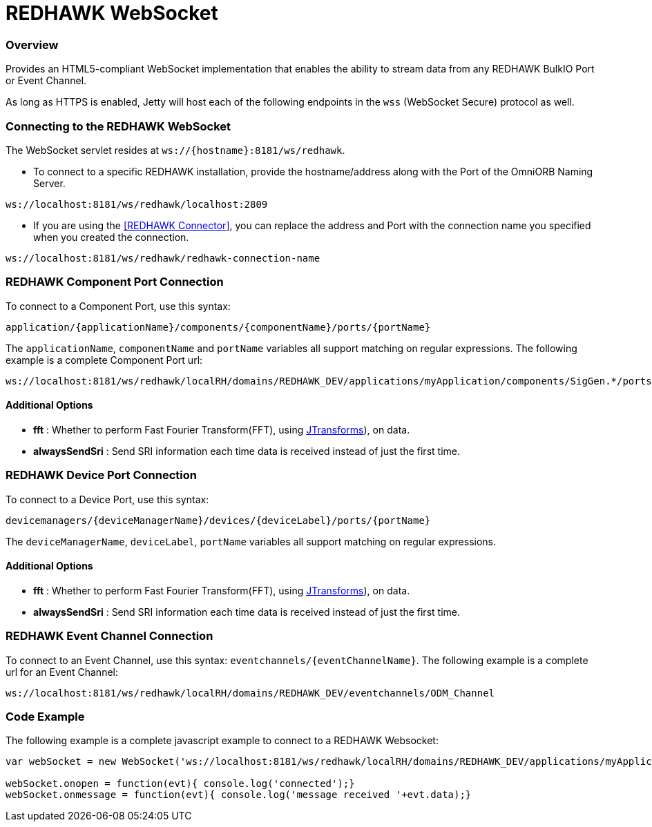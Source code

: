 = REDHAWK WebSocket

=== Overview

Provides an HTML5-compliant WebSocket implementation that enables the ability to stream data from any REDHAWK BulkIO Port or Event Channel.

As long as HTTPS is enabled, Jetty will host each of the following endpoints in the `wss` (WebSocket Secure) protocol as well.

=== Connecting to the REDHAWK WebSocket

The WebSocket servlet resides at `ws://{hostname}:8181/ws/redhawk`.

* To connect to a specific REDHAWK installation, provide the hostname/address along with the Port of the OmniORB Naming Server.

----
ws://localhost:8181/ws/redhawk/localhost:2809
----

* If you are using the <<REDHAWK Connector>>, you can replace the address and Port with the connection name you specified when you created the connection.

----
ws://localhost:8181/ws/redhawk/redhawk-connection-name
----

=== REDHAWK Component Port Connection

To connect to a Component Port, use this syntax:
----
application/{applicationName}/components/{componentName}/ports/{portName}
----

The `applicationName`, `componentName` and `portName` variables all support matching on regular expressions. The following example is a complete Component Port url:

----
ws://localhost:8181/ws/redhawk/localRH/domains/REDHAWK_DEV/applications/myApplication/components/SigGen.*/ports/dataFloat_out.json
----

==== Additional Options

* *fft* : Whether to perform Fast Fourier Transform(FFT), using https://github.com/wendykierp/JTransforms[JTransforms]), on data.
* *alwaysSendSri* : Send SRI information each time data is received instead of just the first time.

=== REDHAWK Device Port Connection

To connect to a Device Port, use this syntax:

----
devicemanagers/{deviceManagerName}/devices/{deviceLabel}/ports/{portName}
----

The `deviceManagerName`, `deviceLabel`, `portName` variables all support matching on regular expressions.

==== Additional Options

* *fft* : Whether to perform Fast Fourier Transform(FFT), using https://github.com/wendykierp/JTransforms[JTransforms]), on data.
* *alwaysSendSri* : Send SRI information each time data is received instead of just the first time.

=== REDHAWK Event Channel Connection

To connect to an Event Channel, use this syntax: `eventchannels/{eventChannelName}`. The following example is a complete url for an Event Channel:

----
ws://localhost:8181/ws/redhawk/localRH/domains/REDHAWK_DEV/eventchannels/ODM_Channel
----

=== Code Example

The following example is a complete javascript example to connect to a REDHAWK Websocket:

[source,javascript]
----
var webSocket = new WebSocket('ws://localhost:8181/ws/redhawk/localRH/domains/REDHAWK_DEV/applications/myApplication/components/SigGen.*/ports/dataFloat_out.json')

webSocket.onopen = function(evt){ console.log('connected');}
webSocket.onmessage = function(evt){ console.log('message received '+evt.data);}
----
